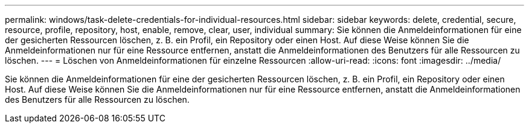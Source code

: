 ---
permalink: windows/task-delete-credentials-for-individual-resources.html 
sidebar: sidebar 
keywords: delete, credential, secure, resource, profile, repository, host, enable, remove, clear, user, individual 
summary: Sie können die Anmeldeinformationen für eine der gesicherten Ressourcen löschen, z. B. ein Profil, ein Repository oder einen Host. Auf diese Weise können Sie die Anmeldeinformationen nur für eine Ressource entfernen, anstatt die Anmeldeinformationen des Benutzers für alle Ressourcen zu löschen. 
---
= Löschen von Anmeldeinformationen für einzelne Ressourcen
:allow-uri-read: 
:icons: font
:imagesdir: ../media/


[role="lead"]
Sie können die Anmeldeinformationen für eine der gesicherten Ressourcen löschen, z. B. ein Profil, ein Repository oder einen Host. Auf diese Weise können Sie die Anmeldeinformationen nur für eine Ressource entfernen, anstatt die Anmeldeinformationen des Benutzers für alle Ressourcen zu löschen.
